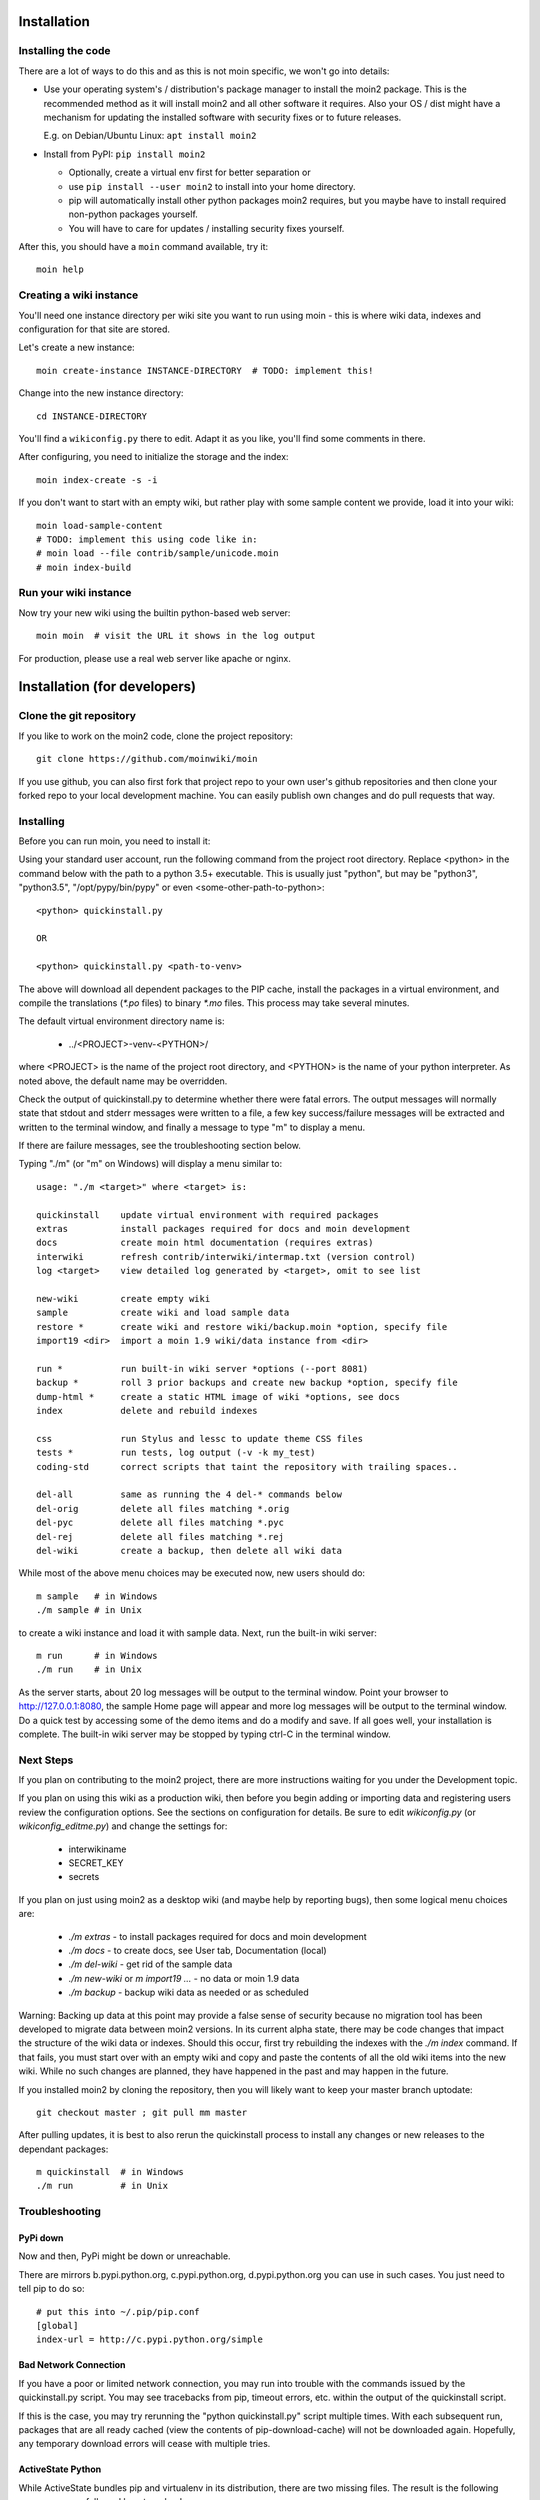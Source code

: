 ============
Installation
============

Installing the code
===================
There are a lot of ways to do this and as this is not moin specific,
we won't go into details:

- Use your operating system's / distribution's package manager to install the
  moin2 package. This is the recommended method as it will install moin2 and
  all other software it requires. Also your OS / dist might have a mechanism
  for updating the installed software with security fixes or to future releases.

  E.g. on Debian/Ubuntu Linux: ``apt install moin2``
- Install from PyPI: ``pip install moin2``

  - Optionally, create a virtual env first for better separation or
  - use ``pip install --user moin2`` to install into your home directory.
  - pip will automatically install other python packages moin2 requires,
    but you maybe have to install required non-python packages yourself.
  - You will have to care for updates / installing security fixes yourself.

After this, you should have a ``moin`` command available, try it:

::

 moin help

Creating a wiki instance
========================

You'll need one instance directory per wiki site you want to run using moin -
this is where wiki data, indexes and configuration for that site are stored.

Let's create a new instance:

::

 moin create-instance INSTANCE-DIRECTORY  # TODO: implement this!

Change into the new instance directory:

::

 cd INSTANCE-DIRECTORY

You'll find a ``wikiconfig.py`` there to edit. Adapt it as you like,
you'll find some comments in there.

After configuring, you need to initialize the storage and the index:

::

 moin index-create -s -i

If you don't want to start with an empty wiki, but rather play with some
sample content we provide, load it into your wiki:

::

 moin load-sample-content
 # TODO: implement this using code like in:
 # moin load --file contrib/sample/unicode.moin
 # moin index-build

Run your wiki instance
======================
Now try your new wiki using the builtin python-based web server:

::

 moin moin  # visit the URL it shows in the log output

For production, please use a real web server like apache or nginx.


=============================
Installation (for developers)
=============================

Clone the git repository
========================
If you like to work on the moin2 code, clone the project repository:

::

 git clone https://github.com/moinwiki/moin

If you use github, you can also first fork that project repo to your own
user's github repositories and then clone your forked repo to your local
development machine. You can easily publish own changes and do pull requests
that way.

Installing
==========
Before you can run moin, you need to install it:

Using your standard user account, run the following command
from the project root directory. Replace <python> in the command
below with the path to a python 3.5+ executable. This is usually
just "python", but may be "python3", "python3.5", "/opt/pypy/bin/pypy"
or even <some-other-path-to-python>:

::

 <python> quickinstall.py

 OR

 <python> quickinstall.py <path-to-venv>

The above will download all dependent packages to the PIP cache,
install the packages in a virtual environment, and compile the translations
(`*.po` files) to binary `*.mo` files. This process may take several minutes.

The default virtual environment directory name is:

 * ../<PROJECT>-venv-<PYTHON>/

where <PROJECT> is the name of the project root directory, and <PYTHON>
is the name of your python interpreter. As noted above, the default
name may be overridden.

Check the output of quickinstall.py to determine whether there were
fatal errors. The output messages will normally state that stdout
and stderr messages were written to a file, a few key success/failure
messages will be extracted and written to the terminal window, and
finally a message to type "m" to display a menu.

If there are failure messages, see the troubleshooting section below.

Typing "./m" (or "m" on Windows) will display a menu similar to:

::

    usage: "./m <target>" where <target> is:

    quickinstall    update virtual environment with required packages
    extras          install packages required for docs and moin development
    docs            create moin html documentation (requires extras)
    interwiki       refresh contrib/interwiki/intermap.txt (version control)
    log <target>    view detailed log generated by <target>, omit to see list

    new-wiki        create empty wiki
    sample          create wiki and load sample data
    restore *       create wiki and restore wiki/backup.moin *option, specify file
    import19 <dir>  import a moin 1.9 wiki/data instance from <dir>

    run *           run built-in wiki server *options (--port 8081)
    backup *        roll 3 prior backups and create new backup *option, specify file
    dump-html *     create a static HTML image of wiki *options, see docs
    index           delete and rebuild indexes

    css             run Stylus and lessc to update theme CSS files
    tests *         run tests, log output (-v -k my_test)
    coding-std      correct scripts that taint the repository with trailing spaces..

    del-all         same as running the 4 del-* commands below
    del-orig        delete all files matching *.orig
    del-pyc         delete all files matching *.pyc
    del-rej         delete all files matching *.rej
    del-wiki        create a backup, then delete all wiki data

While most of the above menu choices may be executed now, new users should
do:

::

 m sample   # in Windows
 ./m sample # in Unix

to create a wiki instance and load it with sample data. Next, run the
built-in wiki server:

::

 m run      # in Windows
 ./m run    # in Unix

As the server starts, about 20 log messages will be output to the
terminal window.  Point your browser to http://127.0.0.1:8080, the
sample Home page will appear and more log messages will be output
to the terminal window. Do a quick test by accessing some of the
demo items and do a modify and save. If all goes well, your installation
is complete. The built-in wiki server may be stopped by typing ctrl-C
in the terminal window.

Next Steps
==========

If you plan on contributing to the moin2 project, there are more
instructions waiting for you under the Development topic.

If you plan on using this wiki as a production wiki,
then before you begin adding or importing data and registering users
review the configuration options. See the sections on configuration for
details. Be sure to edit `wikiconfig.py` (or `wikiconfig_editme.py`) and
change the settings for:

 * interwikiname
 * SECRET_KEY
 * secrets

If you plan on just using moin2 as a desktop wiki (and maybe
help by reporting bugs), then some logical menu choices are:

 * `./m extras` - to install packages required for docs and moin development
 * `./m docs` - to create docs, see User tab, Documentation (local)
 * `./m del-wiki` - get rid of the sample data
 * `./m new-wiki` or `m import19 ...` - no data or moin 1.9 data
 * `./m backup` - backup wiki data as needed or as scheduled

Warning: Backing up data at this point may provide a false sense
of security because no migration tool has been developed to migrate
data between moin2 versions.  In its current alpha state, there
may be code changes that impact the structure of the wiki data or
indexes. Should this occur, first try rebuilding the indexes with the
`./m index` command. If that fails, you must start over with an empty
wiki and copy and paste the contents of all the old wiki
items into the new wiki. While no such changes are planned,
they have happened in the past and may happen in the future.

If you installed moin2 by cloning the repository,
then you will likely want to keep your master branch uptodate:

::

  git checkout master ; git pull mm master

After pulling updates, it is best to also rerun the quickinstall process
to install any changes or new releases to the dependant packages:

::

 m quickinstall  # in Windows
 ./m run         # in Unix

Troubleshooting
===============

PyPi down
---------
Now and then, PyPi might be down or unreachable.

There are mirrors b.pypi.python.org, c.pypi.python.org, d.pypi.python.org
you can use in such cases. You just need to tell pip to do so:

::

 # put this into ~/.pip/pip.conf
 [global]
 index-url = http://c.pypi.python.org/simple

Bad Network Connection
----------------------
If you have a poor or limited network connection, you may run into
trouble with the commands issued by the quickinstall.py script.
You may see tracebacks from pip, timeout errors, etc. within the output
of the quickinstall script.

If this is the case, you may try rerunning the "python quickinstall.py"
script multiple times. With each subsequent run, packages that are
all ready cached (view the contents of pip-download-cache) will not
be downloaded again. Hopefully, any temporary download errors will
cease with multiple tries.

ActiveState Python
------------------
While ActiveState bundles pip and virtualenv in its distribution,
there are two missing files. The result is the following error
messages followed by a traceback:

::


  Cannot find sdist setuptools-*.tar.gz
  Cannot find sdist pip-*.tar.gz

To install the missing files, do the following and then rerun
"python quickinstall.py":

::

  \Python35\Scripts\pip.exe uninstall virtualenv
  \Python35\Scripts\easy_install virtualenv

Other Issues
------------

If you encounter some other issue not described above, try
researching the unresolved issues in our issue tracker.

If you find a similar issue, please add a note saying you also have the problem
and add any new information that may assist in the problem resolution.

If you cannot find a similar issue please create a new issue.
Or, if you are not sure what to do, join us on IRC at #moin-dev
and describe the problem you have encountered.
